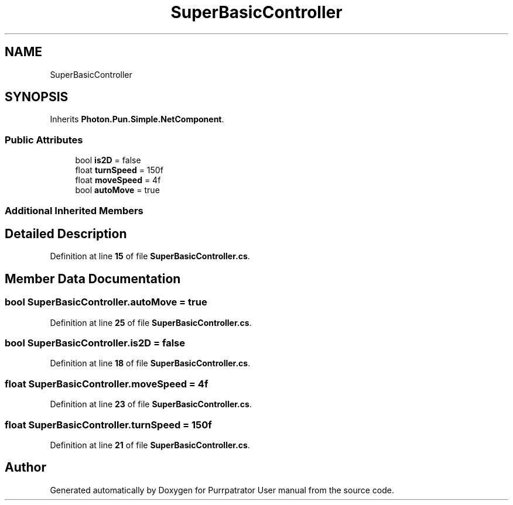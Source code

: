 .TH "SuperBasicController" 3 "Mon Apr 18 2022" "Purrpatrator User manual" \" -*- nroff -*-
.ad l
.nh
.SH NAME
SuperBasicController
.SH SYNOPSIS
.br
.PP
.PP
Inherits \fBPhoton\&.Pun\&.Simple\&.NetComponent\fP\&.
.SS "Public Attributes"

.in +1c
.ti -1c
.RI "bool \fBis2D\fP = false"
.br
.ti -1c
.RI "float \fBturnSpeed\fP = 150f"
.br
.ti -1c
.RI "float \fBmoveSpeed\fP = 4f"
.br
.ti -1c
.RI "bool \fBautoMove\fP = true"
.br
.in -1c
.SS "Additional Inherited Members"
.SH "Detailed Description"
.PP 
Definition at line \fB15\fP of file \fBSuperBasicController\&.cs\fP\&.
.SH "Member Data Documentation"
.PP 
.SS "bool SuperBasicController\&.autoMove = true"

.PP
Definition at line \fB25\fP of file \fBSuperBasicController\&.cs\fP\&.
.SS "bool SuperBasicController\&.is2D = false"

.PP
Definition at line \fB18\fP of file \fBSuperBasicController\&.cs\fP\&.
.SS "float SuperBasicController\&.moveSpeed = 4f"

.PP
Definition at line \fB23\fP of file \fBSuperBasicController\&.cs\fP\&.
.SS "float SuperBasicController\&.turnSpeed = 150f"

.PP
Definition at line \fB21\fP of file \fBSuperBasicController\&.cs\fP\&.

.SH "Author"
.PP 
Generated automatically by Doxygen for Purrpatrator User manual from the source code\&.
